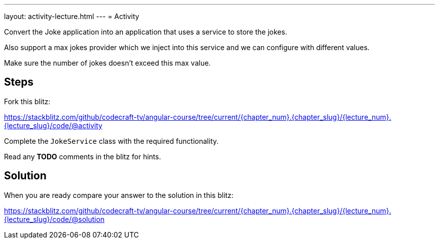 ---
layout: activity-lecture.html
---
= Activity

Convert the Joke application into an application that uses a service to store the jokes.

Also support a max jokes provider which we inject into this service and we can configure with different values.

Make sure the number of jokes doesn't exceed this max value.


== Steps

Fork this blitz:

https://stackblitz.com/github/codecraft-tv/angular-course/tree/current/{chapter_num}.{chapter_slug}/{lecture_num}.{lecture_slug}/code/@activity[https://stackblitz.com/github/codecraft-tv/angular-course/tree/current/{chapter_num}.{chapter_slug}/{lecture_num}.{lecture_slug}/code/@activity, window="_blank"]

Complete the `JokeService` class with the required functionality.

Read any *TODO* comments in the blitz for hints.

== Solution


When you are ready compare your answer to the solution in this blitz:

https://stackblitz.com/github/codecraft-tv/angular-course/tree/current/{chapter_num}.{chapter_slug}/{lecture_num}.{lecture_slug}/code/@solution[https://stackblitz.com/github/codecraft-tv/angular-course/tree/current/{chapter_num}.{chapter_slug}/{lecture_num}.{lecture_slug}/code/@solution, window="_blank"]
